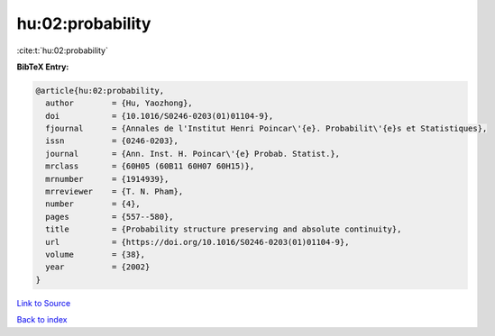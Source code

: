 hu:02:probability
=================

:cite:t:`hu:02:probability`

**BibTeX Entry:**

.. code-block:: bibtex

   @article{hu:02:probability,
     author        = {Hu, Yaozhong},
     doi           = {10.1016/S0246-0203(01)01104-9},
     fjournal      = {Annales de l'Institut Henri Poincar\'{e}. Probabilit\'{e}s et Statistiques},
     issn          = {0246-0203},
     journal       = {Ann. Inst. H. Poincar\'{e} Probab. Statist.},
     mrclass       = {60H05 (60B11 60H07 60H15)},
     mrnumber      = {1914939},
     mrreviewer    = {T. N. Pham},
     number        = {4},
     pages         = {557--580},
     title         = {Probability structure preserving and absolute continuity},
     url           = {https://doi.org/10.1016/S0246-0203(01)01104-9},
     volume        = {38},
     year          = {2002}
   }

`Link to Source <https://doi.org/10.1016/S0246-0203(01)01104-9},>`_


`Back to index <../By-Cite-Keys.html>`_
